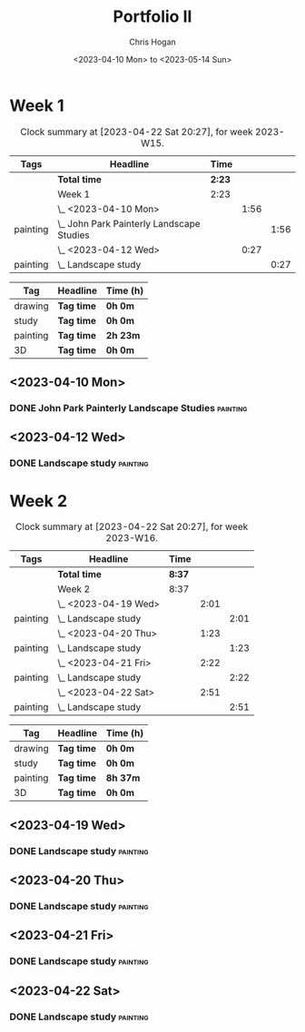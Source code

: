 #+TITLE: Portfolio II
#+AUTHOR: Chris Hogan
#+DATE: <2023-04-10 Mon> to <2023-05-14 Sun>
#+STARTUP: nologdone

* Week 1
#+BEGIN: clocktable :scope subtree :maxlevel 6 :block 2023-W15 :tags t
#+CAPTION: Clock summary at [2023-04-22 Sat 20:27], for week 2023-W15.
| Tags     | Headline                                    | Time   |      |      |
|----------+---------------------------------------------+--------+------+------|
|          | *Total time*                                | *2:23* |      |      |
|----------+---------------------------------------------+--------+------+------|
|          | Week 1                                      | 2:23   |      |      |
|          | \_  <2023-04-10 Mon>                        |        | 1:56 |      |
| painting | \_    John Park Painterly Landscape Studies |        |      | 1:56 |
|          | \_  <2023-04-12 Wed>                        |        | 0:27 |      |
| painting | \_    Landscape study                       |        |      | 0:27 |
#+END:

#+BEGIN: clocktable-by-tag :maxlevel 6 :match ("drawing" "study" "painting" "3D")
| Tag      | Headline   | Time (h) |
|----------+------------+----------|
| drawing  | *Tag time* | *0h 0m*  |
|----------+------------+----------|
| study    | *Tag time* | *0h 0m*  |
|----------+------------+----------|
| painting | *Tag time* | *2h 23m* |
|----------+------------+----------|
| 3D       | *Tag time* | *0h 0m*  |

#+END:

** <2023-04-10 Mon>
*** DONE John Park Painterly Landscape Studies                     :painting:
:LOGBOOK:
CLOCK: [2023-04-10 Mon 20:02]--[2023-04-10 Mon 21:58] =>  1:56
:END:
** <2023-04-12 Wed>
*** DONE Landscape study                                           :painting:
:LOGBOOK:
CLOCK: [2023-04-12 Wed 19:14]--[2023-04-12 Wed 19:41] =>  0:27
:END:
* Week 2
#+BEGIN: clocktable :scope subtree :maxlevel 6 :block 2023-W16 :tags t
#+CAPTION: Clock summary at [2023-04-22 Sat 20:27], for week 2023-W16.
| Tags     | Headline              | Time   |      |      |
|----------+-----------------------+--------+------+------|
|          | *Total time*          | *8:37* |      |      |
|----------+-----------------------+--------+------+------|
|          | Week 2                | 8:37   |      |      |
|          | \_  <2023-04-19 Wed>  |        | 2:01 |      |
| painting | \_    Landscape study |        |      | 2:01 |
|          | \_  <2023-04-20 Thu>  |        | 1:23 |      |
| painting | \_    Landscape study |        |      | 1:23 |
|          | \_  <2023-04-21 Fri>  |        | 2:22 |      |
| painting | \_    Landscape study |        |      | 2:22 |
|          | \_  <2023-04-22 Sat>  |        | 2:51 |      |
| painting | \_    Landscape study |        |      | 2:51 |
#+END:

#+BEGIN: clocktable-by-tag :maxlevel 6 :match ("drawing" "study" "painting" "3D")
| Tag      | Headline   | Time (h) |
|----------+------------+----------|
| drawing  | *Tag time* | *0h 0m*  |
|----------+------------+----------|
| study    | *Tag time* | *0h 0m*  |
|----------+------------+----------|
| painting | *Tag time* | *8h 37m* |
|----------+------------+----------|
| 3D       | *Tag time* | *0h 0m*  |

#+END:
** <2023-04-19 Wed>
*** DONE Landscape study                                           :painting:
:LOGBOOK:
CLOCK: [2023-04-19 Wed 15:15]--[2023-04-19 Wed 16:00] =>  0:45
CLOCK: [2023-04-19 Wed 12:59]--[2023-04-19 Wed 14:15] =>  1:16
:END:
** <2023-04-20 Thu>
*** DONE Landscape study                                           :painting:
:LOGBOOK:
CLOCK: [2023-04-20 Thu 14:43]--[2023-04-20 Thu 16:06] =>  1:23
:END:
** <2023-04-21 Fri>
*** DONE Landscape study                                           :painting:
:LOGBOOK:
CLOCK: [2023-04-21 Fri 20:10]--[2023-04-21 Fri 21:05] =>  0:55
CLOCK: [2023-04-21 Fri 18:45]--[2023-04-21 Fri 19:00] =>  0:15
CLOCK: [2023-04-21 Fri 10:03]--[2023-04-21 Fri 11:15] =>  1:12
:END:
** <2023-04-22 Sat>
*** DONE Landscape study                                           :painting:
:LOGBOOK:
CLOCK: [2023-04-22 Sat 19:18]--[2023-04-22 Sat 20:27] =>  1:09
CLOCK: [2023-04-22 Sat 14:39]--[2023-04-22 Sat 16:21] =>  1:42
:END:

